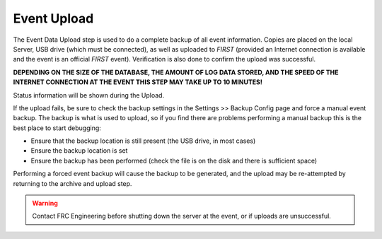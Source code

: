 .. _event-wizard-archive-upload:

Event Upload
======================

.. image:: images/event-upload.png

The Event Data Upload step is used to do a complete backup of all event information. Copies are placed on the local Server, USB drive (which must be connected),
as well as uploaded to *FIRST* (provided an Internet connection is available and the event is an official *FIRST* event).
Verification is also done to confirm the upload was successful.

**DEPENDING ON THE SIZE OF THE DATABASE, THE AMOUNT OF LOG DATA STORED, AND THE SPEED OF THE INTERNET CONNECTION AT THE EVENT THIS STEP MAY TAKE UP TO 10 MINUTES!**

Status information will be shown during the Upload.

If the upload fails, be sure to check the backup settings in the Settings >> Backup Config page and force a manual event backup.
The backup is what is used to upload, so if you find there are problems performing a manual backup this is the best place to start debugging:

* Ensure that the backup location is still present (the USB drive, in most cases)
* Ensure the backup location is set
* Ensure the backup has been performed (check the file is on the disk and there is sufficient space)
  
Performing a forced event backup will cause the backup to be generated, and the upload may be re-attempted by returning to the archive and upload step.

.. warning::
    Contact FRC Engineering before shutting down the server at the event, or if uploads are unsuccessful.
